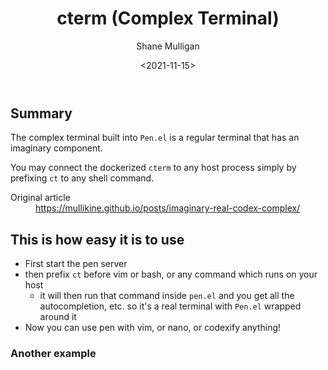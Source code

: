 #+HUGO_BASE_DIR: /home/shane/var/smulliga/source/git/semiosis/semiosis-hugo
#+HUGO_SECTION: ./

#+TITLE: cterm (Complex Terminal)
#+DATE: <2021-11-15>
#+AUTHOR: Shane Mulligan
#+KEYWORDS: 𝑖i imaginary pen

** Summary
The complex terminal built into =Pen.el= is a
regular terminal that has an imaginary
component.

You may connect the dockerized =cterm= to any
host process simply by prefixing =ct= to any
shell command.

+ Original article :: https://mullikine.github.io/posts/imaginary-real-codex-complex/

** This is how easy it is to use
- First start the pen server
- then prefix =ct= before vim or bash, or any command which runs on your host
  - it will then run that command inside =pen.el= and you get all the autocompletion, etc. so it's a real terminal with =Pen.el= wrapped around it
- Now you can use pen with vim, or nano, or codexify anything!

#+BEGIN_EXPORT html
<!-- Play on asciinema.com -->
<a title="asciinema recording" href="https://asciinema.org/a/qf4EMRKxaKNZAB23SaVHciiES" target="_blank"><img alt="asciinema recording" src="https://asciinema.org/a/qf4EMRKxaKNZAB23SaVHciiES.svg" /></a>
<!-- Play on the blog -->
<script src="https://asciinema.org/a/qf4EMRKxaKNZAB23SaVHciiES.js" id="asciicast-qf4EMRKxaKNZAB23SaVHciiES" async></script>
#+END_EXPORT

*** Another example
#+BEGIN_EXPORT html
<!-- Play on asciinema.com -->
<!-- <a title="asciinema recording" href="https://asciinema.org/a/38xoJzrUrBC1dJrsIXeOD3Sni" target="_blank"><img alt="asciinema recording" src="https://asciinema.org/a/38xoJzrUrBC1dJrsIXeOD3Sni.svg" /></a> -->
<!-- Play on the blog -->
<script src="https://asciinema.org/a/38xoJzrUrBC1dJrsIXeOD3Sni.js" id="asciicast-38xoJzrUrBC1dJrsIXeOD3Sni" async></script>
#+END_EXPORT